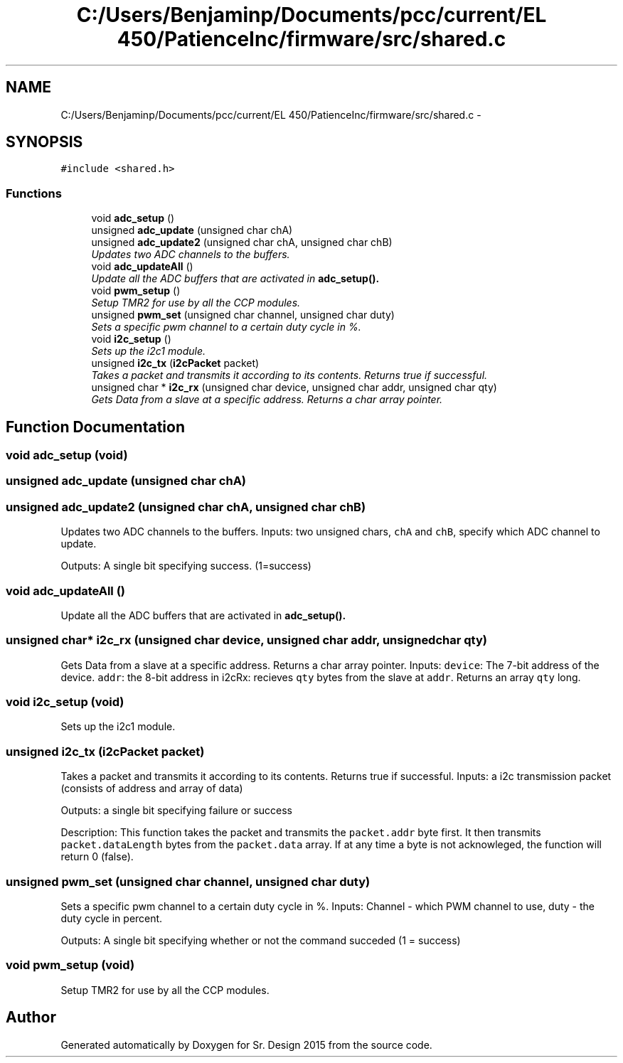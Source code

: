 .TH "C:/Users/Benjaminp/Documents/pcc/current/EL 450/PatienceInc/firmware/src/shared.c" 3 "Sat Feb 28 2015" "Sr. Design 2015" \" -*- nroff -*-
.ad l
.nh
.SH NAME
C:/Users/Benjaminp/Documents/pcc/current/EL 450/PatienceInc/firmware/src/shared.c \- 
.SH SYNOPSIS
.br
.PP
\fC#include <shared\&.h>\fP
.br

.SS "Functions"

.in +1c
.ti -1c
.RI "void \fBadc_setup\fP ()"
.br
.ti -1c
.RI "unsigned \fBadc_update\fP (unsigned char chA)"
.br
.ti -1c
.RI "unsigned \fBadc_update2\fP (unsigned char chA, unsigned char chB)"
.br
.RI "\fIUpdates two ADC channels to the buffers\&. \fP"
.ti -1c
.RI "void \fBadc_updateAll\fP ()"
.br
.RI "\fIUpdate all the ADC buffers that are activated in \fC\fBadc_setup()\fP\fP\&. \fP"
.ti -1c
.RI "void \fBpwm_setup\fP ()"
.br
.RI "\fISetup TMR2 for use by all the CCP modules\&. \fP"
.ti -1c
.RI "unsigned \fBpwm_set\fP (unsigned char channel, unsigned char duty)"
.br
.RI "\fISets a specific pwm channel to a certain duty cycle in %\&. \fP"
.ti -1c
.RI "void \fBi2c_setup\fP ()"
.br
.RI "\fISets up the i2c1 module\&. \fP"
.ti -1c
.RI "unsigned \fBi2c_tx\fP (\fBi2cPacket\fP packet)"
.br
.RI "\fITakes a packet and transmits it according to its contents\&. Returns true if successful\&. \fP"
.ti -1c
.RI "unsigned char * \fBi2c_rx\fP (unsigned char device, unsigned char addr, unsigned char qty)"
.br
.RI "\fIGets Data from a slave at a specific address\&. Returns a char array pointer\&. \fP"
.in -1c
.SH "Function Documentation"
.PP 
.SS "void adc_setup (void)"

.SS "unsigned adc_update (unsigned char chA)"

.SS "unsigned adc_update2 (unsigned char chA, unsigned char chB)"

.PP
Updates two ADC channels to the buffers\&. Inputs: two unsigned chars, \fCchA\fP and \fCchB\fP, specify which ADC channel to update\&.
.PP
Outputs: A single bit specifying success\&. (1=success) 
.SS "void adc_updateAll ()"

.PP
Update all the ADC buffers that are activated in \fC\fBadc_setup()\fP\fP\&. 
.SS "unsigned char* i2c_rx (unsigned char device, unsigned char addr, unsigned char qty)"

.PP
Gets Data from a slave at a specific address\&. Returns a char array pointer\&. Inputs: \fCdevice\fP: The 7-bit address of the device\&. \fCaddr\fP: the 8-bit address in i2cRx: recieves \fCqty\fP bytes from the slave at \fCaddr\fP\&. Returns an array \fCqty\fP long\&. 
.SS "void i2c_setup (void)"

.PP
Sets up the i2c1 module\&. 
.SS "unsigned i2c_tx (\fBi2cPacket\fP packet)"

.PP
Takes a packet and transmits it according to its contents\&. Returns true if successful\&. Inputs: a i2c transmission packet (consists of address and array of data)
.PP
Outputs: a single bit specifying failure or success
.PP
Description: This function takes the packet and transmits the \fCpacket\&.addr\fP byte first\&. It then transmits \fCpacket\&.dataLength\fP bytes from the \fCpacket\&.data\fP array\&. If at any time a byte is not acknowleged, the function will return 0 (false)\&. 
.SS "unsigned pwm_set (unsigned char channel, unsigned char duty)"

.PP
Sets a specific pwm channel to a certain duty cycle in %\&. Inputs: Channel - which PWM channel to use, duty - the duty cycle in percent\&.
.PP
Outputs: A single bit specifying whether or not the command succeded (1 = success) 
.SS "void pwm_setup (void)"

.PP
Setup TMR2 for use by all the CCP modules\&. 
.SH "Author"
.PP 
Generated automatically by Doxygen for Sr\&. Design 2015 from the source code\&.
